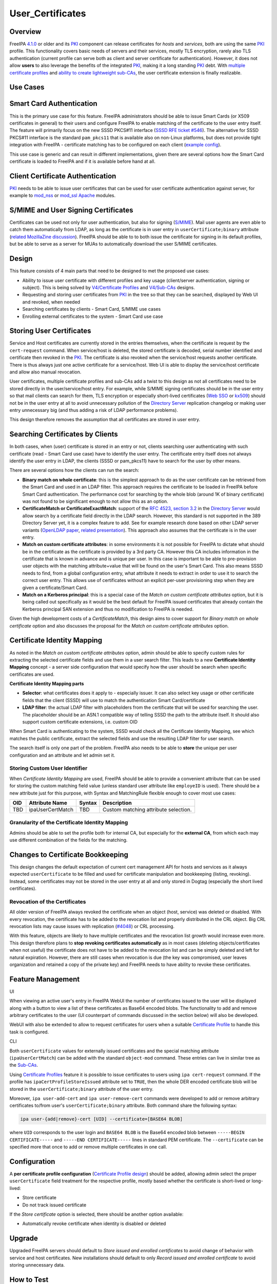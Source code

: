 User_Certificates
=================

Overview
--------

FreeIPA `4.1.0 <Releases/4.1.0>`__ or older and its `PKI <PKI>`__
component can release certificates for *hosts* and *services*, both are
using the same `PKI <PKI>`__ profile. This functionality covers basic
needs of servers and their services, mostly TLS encryption, rarely also
TLS authentication (current profile can serve both as client and server
certificate for authentication). However, it does not allow **users** to
also leverage the benefits of the integrated `PKI <PKI>`__, making it a
long standing `PKI <PKI>`__ debt. With `multiple certificate
profiles <V4/Certificate_Profiles>`__ and `ability to create lightweight
sub-CAs <V4/Sub-CAs>`__, the user certificate extension is finally
realizable.



Use Cases
---------



Smart Card Authentication
----------------------------------------------------------------------------------------------

This is the primary use case for this feature. FreeIPA administrators
should be able to issue Smart Cards (or X509 certificates in general) to
their users and configure FreeIPA to enable matching of the certificate
to the user entry itself. The feature will primarily focus on the new
SSSD PKCS#11 interface (`SSSD RFE ticket
#546 <https://fedorahosted.org/sssd/ticket/546>`__). The alternative for
SSSD PKCS#11 interface is the standard ``pam_pkcs11`` that is available
also on non-Linux platforms, but does not provide tight integration with
FreeIPA - certificate matching has to be configured on each client
(`example
config <https://github.com/OpenSC/pam_pkcs11/blob/master/doc/README.ldap_mapper>`__).

This use case is generic and can result in different implementations,
given there are several options how the Smart Card certificate is loaded
to FreeIPA and if it is available before hand at all.



Client Certificate Authentication
----------------------------------------------------------------------------------------------

`PKI <PKI>`__ needs to be able to issue user certificates that can be
used for user certificate authentication against server, for example to
`mod_nss <https://fedorahosted.org/mod_nss/>`__ or
`mod_ssl <http://www.modssl.org/>`__
`Apache <http://httpd.apache.org/>`__ modules.



S/MIME and User Signing Certificates
----------------------------------------------------------------------------------------------

Certificates can be used not only for user authentication, but also for
signing (`S/MIME <http://en.wikipedia.org/wiki/S/MIME>`__). Mail user
agents are even able to catch them automatically from LDAP, as long as
the certificate is in user entry in ``userCertificate;binary`` attribute
(`related MozillaZine
discussion <http://forums.mozillazine.org/viewtopic.php?t=465963>`__).
FreeIPA should be able to to both issue the certificate for signing in
its default profiles, but be able to serve as a server for MUAs to
automatically download the user S/MIME certificates.

Design
------

This feature consists of 4 main parts that need to be designed to met
the proposed use cases:

-  Ability to issue user certificate with different profiles and key
   usage (client/server authentication, signing or subject). This is
   being solved by `V4/Certificate Profiles <V4/Certificate_Profiles>`__
   and `V4/Sub-CAs <V4/Sub-CAs>`__ designs.
-  Requesting and storing user certificates from `PKI <PKI>`__ in the
   tree so that they can be searched, displayed by Web UI and revoked,
   when needed
-  Searching certificates by clients - Smart Card, S/MIME use cases
-  Enrolling external certificates to the system - Smart Card use case



Storing User Certificates
----------------------------------------------------------------------------------------------

Service and Host certificates are currently stored in the entries
themselves, when the certificate is request by the ``cert-request``
command. When service/host is deleted, the stored certificate is
decoded, serial number identified and certificate then revoked in the
`PKI <PKI>`__. The certificate is also revoked when the service/host
requests another certificate. There is thus always just one active
certificate for a service/host. Web UI is able to display the
service/host certificate and allow also manual revocation.

User certificates, multiple certificate profiles and sub-CAs add a twist
to this design as not all certificates need to be stored directly in the
user/service/host entry. For example, while S/MIME signing certificates
should be in the user entry so that mail clients can search for them,
TLS encryption or especially short-lived certificates (`Web
SSO <http://www.ietf.org/staging/draft-mccallum-websso-00.txt>`__ or
`kx509 <https://tools.ietf.org/html/rfc6717>`__) should not be in the
user entry at all to avoid unnecessary pollution of the `Directory
Server <Directory_Server>`__ replication changelog or making user entry
unnecessary big (and thus adding a risk of LDAP performance problems).

This design therefore removes the assumption that all certificates are
stored in user entry.



Searching Certificates by Clients
----------------------------------------------------------------------------------------------

In both cases, when (user) certificate is stored in an entry or not,
clients searching user authenticating with such certificate (read -
Smart Card use case) have to identify the user entry. The certificate
entry itself does not always identify the user entry in LDAP, the
clients (SSSD or pam_pkcs11) have to search for the user by other means.

There are several options how the clients can run the search:

-  **Binary match on whole certificate**: this is the simplest approach
   to do as the user certificate can be retrieved from the Smart Card
   and used in an LDAP filter. This approach requires the certificate to
   be loaded in FreeIPA before Smart Card authentication. The
   performance cost for searching by the whole blob (around 1K of binary
   certificate) was not found to be significant enough to not allow this
   as an option.
-  **CertificateMatch or CertificateExactMatch**: support of the `RFC
   4523, section 3.2 <https://tools.ietf.org/html/rfc4523>`__ in the
   `Directory Server <Directory_Server>`__ would allow search by a
   certificate field directly in the LDAP search. However, this standard
   is not supported in the 389 Directory Server yet, it is a complex
   feature to add. See for example research done based on other LDAP
   server variants (`OpenLDAP
   paper <http://www.openldap.org/pub/slim/CMPaper.pdf>`__, `related
   presentation <http://www.openldap.org/conf/odd-sandiego-2004/Sangseok.pdf>`__).
   This approach also assumes that the certificate is in the user entry.
-  **Match on custom certificate attributes**: in some environments it
   is not possible for FreeIPA to dictate what should be in the
   certificate as the certificate is provided by a 3rd party CA. However
   this CA includes information in the certificate that is known in
   advance and is unique per user. In this case is important to be able
   to pre-provision user objects with the matching attribute+value that
   will be found on the user's Smart Card. This also means SSSD needs to
   find, from a global configuration entry, what attribute it needs to
   extract in order to use it to search the correct user entry. This
   allows use of certificates without an explicit per-user provisioning
   step when they are given a certificate/Smart Card.
-  **Match on a Kerberos principal**: this is a special case of the
   *Match on custom certificate attributes* option, but it is being
   called out specifically as it would be the best default for FreeIPA
   issued certificates that already contain the Kerberos principal SAN
   extension and thus no modification to FreeIPA is needed.

Given the high development costs of a *CertificateMatch*, this design
aims to cover support for *Binary match on whole certificate* option and
also discusses the proposal for the *Match on custom certificate
attributes* option.



Certificate Identity Mapping
----------------------------------------------------------------------------------------------

As noted in the *Match on custom certificate attributes* option, admin
should be able to specify custom rules for extracting the selected
certificate fields and use them in a user search filter. This leads to a
new **Certificate Identity Mapping** concept - a server side
configuration that would specify how the user should be search when
specific certificates are used.

**Certificate Identity Mapping parts**

-  **Selector**: what certificates does it apply to - especially issuer.
   It can also select key usage or other certificate fields that the
   client (SSSD) will use to match the authentication Smart
   Card/certificate
-  **LDAP filter**: the actual LDAP filter with placeholders from the
   certificate that will be used for searching the user. The placeholder
   should be an ASN.1 compatible way of telling SSSD the path to the
   attribute itself. It should also support custom certificate
   extensions, i.e. custom OID

When Smart Card is authenticating to the system, SSSD would check all
the Certificate Identity Mapping, see which matches the public
certificate, extract the selected fields and use the resulting LDAP
filter for user search.

The search itself is only one part of the problem. FreeIPA also needs to
be able to **store** the unique per user configuration and an attribute
and let admin set it.



Storing Custom User Identifier
^^^^^^^^^^^^^^^^^^^^^^^^^^^^^^

When *Certificate Identity Mapping* are used, FreeIPA should be able to
provide a convenient attribute that can be used for storing the custom
matching field value (unless standard user attribute like ``employeID``
is used). There should be a new attribute just for this purpose, with
Syntax and MatchingRule flexible enough to cover most use cases:

=== ================ ====== ====================================
OID Attribute Name   Syntax Description
=== ================ ====== ====================================
TBD ipaUserCertMatch TBD    Custom matching attribute selection.
=== ================ ====== ====================================



Granularity of the Certificate Identity Mapping
^^^^^^^^^^^^^^^^^^^^^^^^^^^^^^^^^^^^^^^^^^^^^^^

Admins should be able to set the profile both for internal CA, but
especially for the **external CA**, from which each may use different
combination of the fields for the matching.



Changes to Certificate Bookkeeping
----------------------------------------------------------------------------------------------

This design changes the default expectation of current cert management
API for hosts and services as it always expected ``userCertificate`` to
be filled and used for certificate manipulation and bookkeeping
(listing, revoking). Instead, some certificates may not be stored in the
user entry at all and only stored in Dogtag (especially the short lived
certificates).



Revocation of the Certificates
^^^^^^^^^^^^^^^^^^^^^^^^^^^^^^

All older version of FreeIPA always revoked the certificate when an
object (host, service) was deleted or disabled. With every revocation,
the certificate has to be added to the revocation list and properly
distributed in the CRL object. Big CRL revocation lists may cause issues
with replication
(`#4048 <https://fedorahosted.org/freeipa/ticket/4048>`__) or CRL
processing.

With this feature, objects are likely to have multiple certificates and
the revocation list growth would increase even more. This design
therefore plans to **stop revoking certificates automatically** as in
most cases (deleting objects/certificates when not useful) the
certificate does not have to be added to the revocation list and can be
simply deleted and left for natural expiration. However, there are still
cases when revocation is due (the key was compromised, user leaves
organization and retained a copy of the private key) and FreeIPA needs
to have ability to revoke these certificates.



Feature Management
------------------

UI

When viewing an active user's entry in FreeIPA WebUI the number of
certificates issued to the user will be displayed along with a button to
view a list of these certificates as Base64 encoded blobs. The
functionality to add and remove arbitrary certificates to the user (UI
counterpart of commands discussed in the section below) will also be
developed.

WebUI with also be extended to allow to request certificates for users
when a suitable `Certificate Profile <V4/Certificate_Profiles>`__ to
handle this task is configured.

CLI

Both ``userCertificate`` values for externally issued certificates and
the special matching attribute (``ipaUserCertMatch``) can be added with
the standard ``object-mod`` command. These entries can live in similar
tree as the `Sub-CAs <V4/Sub-CAs>`__.

Using `Certificate Profiles <V4/Certificate_Profiles>`__ feature it is
possible to issue certificates to users using ``ipa cert-request``
command. If the profile has ``ipaCertProfileStoreIssued`` attribute set
to ``TRUE``, then the whole DER encoded certificate blob will be stored
in the ``userCertificate;binary`` attribute of the user entry.

Moreover, ``ipa user-add-cert`` and ``ipa user-remove-cert`` commands
were developed to add or remove arbitrary certificates to/from user's
``userCertificate;binary`` attribute. Both command share the following
syntax:

.. code-block:: text

    ipa user-{add|remove}-cert [UID] --certificate=[BASE64 BLOB] 

where ``UID`` corresponds to the user login and ``BASE64 BLOB`` is the
Base64 encoded blob between ``-----BEGIN CERTIFICATE-----`` and
``-----END CERTIFICATE-----`` lines in standard PEM certificate. The
``--certificate`` can be specified more that once to add or remove
multiple certificates in one call.

Configuration
----------------------------------------------------------------------------------------------

A **per certificate profile configuration** (`Certificate Profile
design <V4/Certificate_Profiles>`__) should be added, allowing admin
select the proper ``userCertificate`` field treatment for the respective
profile, mostly based whether the certificate is short-lived or
long-lived:

-  Store certificate
-  Do not track issued certificate

If the *Store certificate* option is selected, there should be another
option available:

-  Automatically revoke certificate when identity is disabled or deleted

Upgrade
-------

Upgraded FreeIPA servers should default to *Store issued and enrolled
certificates* to avoid change of behavior with service and host
certificates. New installations should default to only *Record issued
and enrolled certificate* to avoid storing unnecessary data.



How to Test
-----------



Using FreeIPA/Dogtag PKI to issue user certificates
----------------------------------------------------------------------------------------------

-  create/import a new certificate profile for handling requests for
   user certificates. For quick testing of the feature you can just
   export the default FreeIPA certificate profile to a file, change the
   ``profileId`` and ``desc`` fields to values you like and import the
   modified profile back to FreeIPA:

.. code-block:: text

   $ ipa certprofile-show caIPAserviceCert --out=caIPAuserCert.txt
   ...edit the resulting file...
   $ ipa certprofile-import caIPAuserCert --file=caIPAuserCert.txt --store=True

For a comprehensive guide to preparation of certificate profile tailored
to a specifc use case see `this blog post from Fraser
Tweedale <https://blog-ftweedal.rhcloud.com/2015/08/user-certificates-and-custom-profiles-with-freeipa-4-2/>`__

-  add a new CA ACL which permits requesting certificates for user
   entries and add the custom profile to this CA ACL

.. code-block:: text

   $ ipa caacl-add users_caIPAuserCert --usercat=all
   $ ipa caacl-add-profile users_caIPAuserCert --certprofiles=caIPAuserCert

-  generate a certificate request for the user e.g. using OpenSSL

.. code-block:: text

   $ openssl req -new -newkey rsa:2048 -days 365 -nodes -keyout private.key -out cert.csr -subj '/CN=tuser'

-  use ``ipa cert-request`` command to request a new certificate for the
   user.

.. code-block:: text

   $ ipa cert-request cert.csr --principal=tuser --profile-id=caIPAuserCert

-  If using WebUI go to *Authentication* → *Certificates* and click the
   ``Issue`` button. Select the custom profile in the *Profile ID*
   drop-down menu, fill in the user login in *Principal* field and paste
   the Base64 encoded CSR into the text field
-  ``ipa user-show`` and the user entry in WebUI should now display the
   Base64 encoded certificate in addition to other attributes

.. code-block:: text

   $ ipa user-show tuser
     User login: tuser
     First name: Test
     Last name: User
     Home directory: /home/tuser
     Login shell: /bin/sh
     Email address: tuser@ipadom.org
     UID: 553000003
     GID: 553000003
     Certificate: MIID/zCCAuegAwIBAgIBCz...
     Account disabled: False
     Password: False
     Member of groups: ipausers
     Kerberos keys available: False

-  the newly issued certificate should be visible when viewing list of
   certificates in WebUI



Using CLI commands to manager user certificates
----------------------------------------------------------------------------------------------

-  generate one or more self-signed certificates using e.g. OpenSSL

.. code-block:: text

   $ openssl req -x509 -newkey rsa:2048 -days 365 -nodes -keyout private.key -out cert.pem -subj '/CN=tuser'

-  convert the certificate do DER for easier handling through CLI

.. code-block:: text

   $ openssl x509 -outform der -in cert.pem -out cert.der

-  use ``ipa user-add-cert`` to add the certificate(s) to the user:

.. code-block:: text

   $ ipa user-add-cert tuser --certificate="$(base64 cert.der)"

-  use ``ipa user-show tuser`` or view the user in the WebUI to verify
   that the newly added certificate is displayed

.. code-block:: text

   $ ipa user-show tuser
     User login: tuser
     First name: Test
     Last name: User
     Home directory: /home/tuser
     Login shell: /bin/sh
     Email address: tuser@ipadom.org
     UID: 553000003
     GID: 553000003
     Certificate: MIIC8zCCAdugAwIBAgI...
     Account disabled: False
     Password: False
     Member of groups: ipausers
     Kerberos keys available: False

-  check that the following error is raised when you try to add the same
   certificate again

.. code-block:: text

   ipa: ERROR: 'usercertificate;binary' already contains one or more values

-  remove the certificate from the user entry using
   ``ipa user-remove-cert``

.. code-block:: text

   $ ipa user-remove-cert tuser --certificate="$(base64 cert.der)"

-  run ``ipa user-show tuser`` or view the user in the WebUI; the
   certificate will be no longer present

.. code-block:: text

   $ ipa user-show tuser
     User login: tuser
     First name: Test
     Last name: User
     Home directory: /home/tuser
     Login shell: /bin/sh
     Email address: tuser@ipadom.org
     UID: 553000003
     GID: 553000003
     Account disabled: False
     Password: False
     Member of groups: ipausers
     Kerberos keys available: False

-  check that an attempt to remove already removed certificate will
   raise the error:

.. code-block:: text

   ipa: ERROR: usercertificate;binary does not contain 'one or more values to remove'



Using SSSD to lookup users by certificate
----------------------------------------------------------------------------------------------

Starting with `version
1.13.0 <https://fedorahosted.org/sssd/wiki/Releases/Notes-1.13.0>`__
SSSD is now able to lookup user entries by the certificates issued to
them. To test this feature *sssd-dbus* package must be installed.

-  enable SSSD Infopipe D-Bus interface by adding ``ifp`` to the
   ``services`` entry in the ``[sssd]`` section of SSSD configuration
   file (``/etc/sssd/sssd.conf`` on Fedora).
-  restart sssd
-  add a certificate to the user entry with one of the methods discussed
   in previous sections. Make sure you have the PEM certificate file at
   hand
-  `Query the SSSD D-Bus
   interface <https://fedorahosted.org/sssd/wiki/DesignDocs/LookupUsersByCertificate>`__
   for the user entry associated with the certificate by running the
   following command as root:

.. code-block:: text

   # dbus-send --system --print-reply  --dest=org.freedesktop.sssd.infopipe /org/freedesktop/sssd/infopipe/Users \
   org.freedesktop.sssd.infopipe.Users.FindByCertificate string:"$(cat cert.pem)"

-  check that the last element of the object path returned by the D-Bus
   interface is the same as the UID of the user possessing the
   certificate:

.. code-block:: text

   method return sender=:1.792 -> dest=:1.793 reply_serial=2 object path 
   "/org/freedesktop/sssd/infopipe/Users/ipadom_2eorg/883600001"



Use case: smart card authentication using SSSD and FreeIPA
----------------------------------------------------------------------------------------------

Nathan Kinder put together blog series focused on practical provisioning
of Smart Cards using OpenSC and testing it with FreeIPA:

-  `Part 1: Using smart cards with
   FreeIPA <https://blog-nkinder.rhcloud.com/?p=179>`__
-  `Part 2: Using smart cards with
   FreeIPA <https://blog-nkinder.rhcloud.com/?p=184>`__

References
----------

-  `Nathan Kinder: Part 1: Using smart cards with
   FreeIPA <https://blog-nkinder.rhcloud.com/?p=179>`__
-  `Nathan Kinder: Part 2: Using smart cards with
   FreeIPA <https://blog-nkinder.rhcloud.com/?p=184>`__
-  `Fraser Tweedale: User certificates and custom profiles with FreeIPA
   4.2 <https://blog-ftweedal.rhcloud.com/2015/08/user-certificates-and-custom-profiles-with-freeipa-4-2/>`__



Test Plan
---------

TBD
